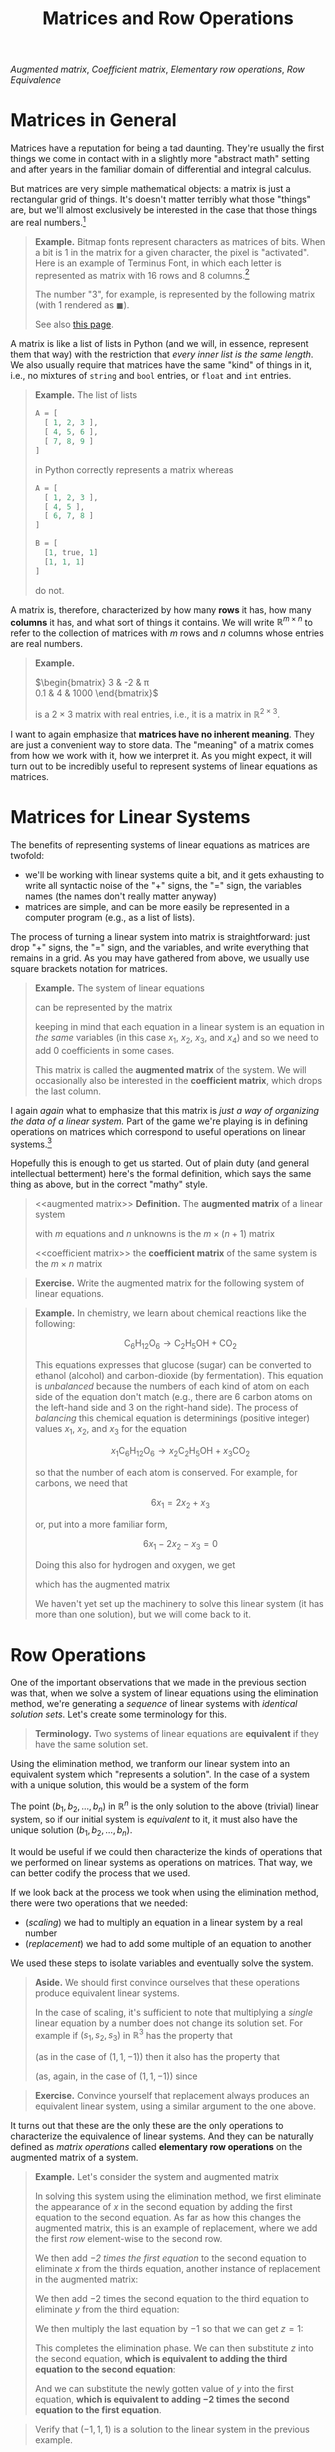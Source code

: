 #+title: Matrices and Row Operations
#+HTML_MATHJAX: align: left indent: 2em
#+HTML_HEAD: <link rel="stylesheet" type="text/css" href="../myStyle.css" />
#+OPTIONS: html-style:nil H:2 toc:1 num:nil tasks:nil
#+HTML_LINK_HOME: ../toc.html
[[augmented matrix][Augmented matrix]], [[coefficient matrix][Coefficient matrix]], [[elementary row operations][Elementary row operations]], [[row equivalence][Row
Equivalence]]

* Matrices in General

Matrices have a reputation for being a tad daunting.  They're usually
the first things we come in contact with in a slightly more "abstract
math" setting and after years in the familiar domain of differential
and integral calculus.

But matrices are very simple mathematical objects: a matrix is just a
rectangular grid of things.  It's doesn't matter terribly what those
"things" are, but we'll almost exclusively be interested in the case
that those things are real numbers.[fn::We'll take a brief for foray
into polynomial matrices when we cover eigenvalues.]

#+begin_quote
*Example.* Bitmap fonts represent characters as matrices of bits.
When a bit is 1 in the matrix for a given character, the pixel is
"activated".  Here is an example of Terminus Font, in which each
letter is represented as matrix with 16 rows and 8 columns.[fn::Source:
[[https://terminus-font.sourceforge.net/shots.html]]]

[[file:terminus.gif]]

The number "3", for example, is represented by the
following matrix (with $1$ rendered as $\blacksquare$).

\begin{bmatrix}
0 & 0 & 0 & 0 & 0 & 0 & 0 & 0 \\
0 & 0 & 0 & 0 & 0 & 0 & 0 & 0 \\
0 & \blacksquare & \blacksquare & \blacksquare & \blacksquare & \blacksquare & \blacksquare & 0 \\
\blacksquare & 0 & 0 & 0 & 0 & 0 & 0 & \blacksquare \\
\blacksquare & 0 & 0 & 0 & 0 & 0 & 0 & \blacksquare \\
0 & 0 & 0 & 0 & 0 & 0 & 0 & \blacksquare \\
0 & 0 & \blacksquare & \blacksquare & \blacksquare & \blacksquare & \blacksquare & 0 \\
0 & 0 & 0 & 0 & 0 & 0 & 0 & \blacksquare \\
0 & 0 & 0 & 0 & 0 & 0 & 0 & \blacksquare \\
\blacksquare & 0 & 0 & 0 & 0 & 0 & 0 & \blacksquare \\
\blacksquare & 0 & 0 & 0 & 0 & 0 & 0 & \blacksquare \\
0 & \blacksquare & \blacksquare & \blacksquare & \blacksquare & \blacksquare & \blacksquare & 0 \\
0 & 0 & 0 & 0 & 0 & 0 & 0 & 0 \\
0 & 0 & 0 & 0 & 0 & 0 & 0 & 0 \\
0 & 0 & 0 & 0 & 0 & 0 & 0 & 0 \\
0 & 0 & 0 & 0 & 0 & 0 & 0 & 0 \\
\end{bmatrix}

See also [[https://computerscience.chemeketa.edu/cs160Reader/DataRepresentation/ImageRepresentation.html][this page]].
#+end_quote

A matrix is like a list of lists in Python (and we will, in essence,
represent them that way) with the restriction that /every inner list
is the same length/. We also usually require that matrices have the
same "kind" of things in it, i.e., no mixtures of ~string~ and
~bool~ entries, or ~float~ and ~int~ entries.

#+begin_quote
*Example.* The list of lists

#+begin_src python
  A = [
    [ 1, 2, 3 ],
    [ 4, 5, 6 ],
    [ 7, 8, 9 ]
  ]
#+end_src

in Python correctly represents a matrix whereas

#+begin_src python
  A = [
    [ 1, 2, 3 ],
    [ 4, 5 ],
    [ 6, 7, 8 ]
  ]

  B = [
    [1, true, 1]
    [1, 1, 1]
  ]
#+end_src
do not.
#+end_quote

A matrix is, therefore, characterized by how many *rows* it has, how many
*columns* it has, and what sort of things it contains.  We will write
$\mathbb R^{m \times n}$ to refer to the collection of matrices with
$m$ rows and $n$ columns whose entries are real numbers.

#+begin_quote
*Example.*

$\begin{bmatrix}
3 & -2 & \pi \\
0.1 & 4 & 1000
\end{bmatrix}$

is a $2 \times 3$ matrix with real entries, i.e., it is a matrix in
$\mathbb R^{2 \times 3}$.
#+end_quote

I want to again emphasize that *matrices have no inherent meaning*.
They are just a convenient way to store data.  The "meaning" of a
matrix comes from how we work with it, how we interpret it.  As you
might expect, it will turn out to be incredibly useful to represent
systems of linear equations as matrices.

* Matrices for Linear Systems

The benefits of representing systems of linear equations as matrices
are twofold:

+ we'll be working with linear systems quite a bit, and it gets
  exhausting to write all syntactic noise of the "+" signs, the "="
  sign, the variables names (the names don't really matter anyway)
+ matrices are simple, and can be more easily be represented in a
  computer program (e.g., as a list of lists).

The process of turning a linear system into matrix is straightforward:
just drop "+" signs, the "=" sign, and the variables, and write
everything that remains in a grid.  As you may have gathered from
above, we usually use square brackets notation for matrices.

#+begin_quote
*Example.*
The system of linear equations

\begin{align*}
3x_1 + 2x_2 - 3x_3 &= 4 \\
(-2)x_2 + x_4 &= 10 \\
11x_1 + 11x_2 - x4 &= -1 \\
\end{align*}

can be represented by the matrix

\begin{bmatrix}
3 & 2 & -3 & 0 & 4 \\
0 & -2 & 0 & 1 & 10 \\
11 & 11 & 0 & -1 & -1
\end{bmatrix}

keeping in mind that each equation in a linear system is an equation
in /the same/ variables (in this case $x_1$, $x_2$, $x_3$, and $x_4$)
and so we need to add $0$ coefficients in some cases.

This matrix is called the *augmented matrix* of the system.  We will
occasionally also be interested in the *coefficient matrix*, which
drops the last column.

\begin{bmatrix}
3 & 2 & -3 & 0 \\
0 & -2 & 0 & 1 \\
11 & 11 & 0 & -1
\end{bmatrix}
#+end_quote

I again /again/ what to emphasize that this matrix is /just a way of
organizing the data of a linear system./ Part of the game we're
playing is in defining operations on matrices which correspond to
useful operations on linear systems.[fn::To further /further/ emphasize
this, if we were thinking about our matrices as representing images,
we would come up with /different/ operations on matrices that
correspond to useful operations on images, e.g., blurring or
rotating.]

Hopefully this is enough to get us started.  Out of plain duty (and
general intellectual betterment) here's the formal definition, which
says the same thing as above, but in the correct "mathy" style.

#+begin_quote
<<augmented matrix>>
*Definition.* The *augmented matrix* of a linear system

\begin{align*}
a_{11}x_1 + \dots + a_{1n} x_n &= b_1 \\
a_{21}x_1 + \dots + a_{2n} x_n &= b_2 \\
&\vdots \\
a_{m1}x_1 + \dots + a_{mn} x_n &= b_m
\end{align*}

with $m$ equations and $n$ unknowns is the $m \times (n + 1)$ matrix

\begin{bmatrix}
a_{11} & \dots & a_{1n} & b_1 \\
a_{21} & \dots & a_{2n} & b_2 \\
\vdots & \ddots & \vdots & \vdots \\
a_{m1} & \dots & a_{mn} & b_m
\end{bmatrix}

<<coefficient matrix>>
the *coefficient matrix* of the same system is the $m \times n$ matrix

\begin{bmatrix}
a_{11} & \dots & a_{1n}\\
a_{21} & \dots & a_{2n} \\
\vdots & \ddots & \vdots \\
a_{m1} & \dots & a_{mn}
\end{bmatrix}
#+end_quote

#+begin_quote
*Exercise.* Write the augmented matrix for the following system of
linear equations.

\begin{align*}
x_1 + x_2 + x_3 &= 13 \\
x_1 - x_4 + x_5 &= -2 \\
x_2 + 3x_3 &= 1 \\
(-3)x_3 - x_4 &= 2
\end{align*}
#+end_quote

#+begin_quote
*Example.* In chemistry, we learn about chemical reactions like the following:

\[
\mathsf{C}_6\mathsf{H}_{12}\mathsf{O}_6 \longrightarrow \mathsf{C}_2\mathsf{H}_5\mathsf{OH} + \mathsf{CO}_2
\]

This equations expresses that glucose (sugar) can be converted to
ethanol (alcohol) and carbon-dioxide (by fermentation).  This equation
is /unbalanced/ because the numbers of each kind of atom on each side
of the equation don't match (e.g., there are 6 carbon atoms on the
left-hand side and 3 on the right-hand side).  The process of
/balancing/ this chemical equation is determinings (positive integer)
values $x_1$, $x_2$, and $x_3$ for the equation

\[
x_1\mathsf{C}_6\mathsf{H}_{12}\mathsf{O}_6 \longrightarrow x_2\mathsf{C}_2\mathsf{H}_5\mathsf{OH} + x_3\mathsf{CO}_2
\]

so that the number of each atom is conserved.  For example, for
carbons, we need that

\[
6x_1 = 2x_2 + x_3
\]

or, put into a more familiar form,

\[
6x_1 - 2x_2 - x_3 = 0
\]

Doing this also for hydrogen and oxygen, we get

\begin{align*}
6x_1 - 2x_2 - x_3 &= 0 \\
12x_1 - 6x_2 &= 0 \\
6x_1 - x_2 - 2x_3 &= 0
\\
\end{align*}

which has the augmented matrix

\begin{bmatrix}
6 & -2 & - 1 & 0 \\
12 & -6 & 0 & 0 \\
6 & -1 & -2 & 0
\end{bmatrix}

We haven't yet set up the machinery to solve this linear system (it
has more than one solution), but we will come back to it.
#+end_quote
* Row Operations

One of the important observations that we made in the previous section
was that, when we solve a system of linear equations using the
elimination method, we're generating a /sequence/ of linear systems
with /identical solution sets/.  Let's create some terminology for
this.

#+begin_quote
*Terminology.* Two systems of linear equations are *equivalent* if they
 have the same solution set.
#+end_quote

Using the elimination method, we tranform our linear system into an
equivalent system which "represents a solution".  In the case of a
system with a unique solution, this would be a system of the form

\begin{align*}
x_1 &= b_1 \\
x_2 &= b_2 \\
&\vdots \\
x_n &= b_n \\
\end{align*}

The point $(b_1, b_2, \dots, b_n)$ in $\mathbb R^n$ is the only
solution to the above (trivial) linear system, so if our initial
system is /equivalent/ to it, it must also have the unique solution
$(b_1, b_2, \dots, b_n)$.

It would be useful if we could then characterize the kinds of
operations that we performed on linear systems as operations on
matrices.  That way, we can better codify the process that we used.

If we look back at the process we took when using the elimination
method, there were two operations that we needed:

+ (/scaling/) we had to multiply an equation in a linear system by a real number
+ (/replacement/) we had to add some multiple of an equation to another

We used these steps to isolate variables and eventually solve the
system.

#+begin_quote
*Aside.* We should first convince ourselves that these operations
produce equivalent linear systems.

In the case of scaling, it's sufficient to note that multiplying a
/single/ linear equation by a number does not change its solution
set. For example if $(s_1, s_2, s_3)$ in $\mathbb R^3$ has the
property that

\begin{align*}
2s_1 + 3s_2 + s_3 = 4
\end{align*}

(as in the case of $(1, 1, -1)$) then it also has the property that

\begin{align*}
-6s_1 - 9s_2 - 3s_3 = -12
\end{align*}

(as, again, in the case of $(1, 1, -1)$) since

\begin{align*}
-6s_1 - 9s_2 - 3s_3
&= -3(2s_1 + 3s_2 + s_3) \\
&= -3(4) \\
&= -12
\end{align*}
#+end_quote

#+begin_quote
*Exercise.* Convince yourself that replacement always produces an
equivalent linear system, using a similar argument to the one above.
#+end_quote

It turns out that these are the only these are the only operations to
characterize the equivalence of linear systems.  And they can be
naturally defined as /matrix operations/ called *elementary row
operations* on the augmented matrix of a system.

#+begin_quote
*Example.* Let's consider the system and augmented matrix

\begin{matrix}
\begin{align*}
x + 2y &= 1 \\
-x - y - z &= -1 \\
2x + 6y - 3z &= 1
\end{align*}
&
\qquad
&
\begin{bmatrix}
1 & 2 & 0 & 1 \\
-1 & -1 & -1 & -1 \\
2 & 6 & -3 & 1
\end{bmatrix}
\end{matrix}

In solving this system using the elimination method, we first
eliminate the appearance of $x$ in the second equation by adding the
first equation to the second equation.  As far as how this changes the
augmented matrix, this is an example of replacement, where we add the
first /row/ element-wise to the second row.

\begin{matrix}
\begin{align*}
x + 2y &= 1 \\
y - z &= 0 \\
2x + 6y - 3z &= 1
\end{align*}
&
\qquad
&
\begin{bmatrix}
1 & 2 & 0 & 1 \\
0 & 1 & -1 & 0 \\
2 & 6 & -3 & 1
\end{bmatrix}
\end{matrix}

We then add /$-2$ times the first equation/ to the second equation to
eliminate $x$ from the thirds equation, another instance of
replacement in the augmented matrix:

\begin{matrix}
\begin{align*}
x + 2y &= 1 \\
y - z &= 0 \\
2y - 3z &= -1
\end{align*}
&
\qquad
&
\begin{bmatrix}
1 & 2 & 0 & 1 \\
0 & 1 & -1 & 0 \\
0 & 2 & -3 & -1
\end{bmatrix}
\end{matrix}

We then add $-2$ times the second equation to the third equation to
eliminate $y$ from the third equation:

\begin{matrix}
\begin{align*}
x + 2y &= 1 \\
y - z &= 0 \\
-z &= -1
\end{align*}
&
\qquad
&
\begin{bmatrix}
1 & 2 & 0 & 1 \\
0 & 1 & -1 & 0 \\
0 & 0 & -1 & -1
\end{bmatrix}
\end{matrix}

We then multiply the last equation by $-1$ so that we can get $z = 1$:

\begin{matrix}
\begin{align*}
x + 2y &= 1 \\
y - z &= 0 \\
z &= 1
\end{align*}
&
\qquad
&
\begin{bmatrix}
1 & 2 & 0 & 1 \\
0 & 1 & -1 & 0 \\
0 & 0 & 1 & 1
\end{bmatrix}
\end{matrix}

This completes the elimination phase.  We can then substitute $z$ into
the second equation, *which is equivalent to adding the third equation
to the second equation*:

\begin{matrix}
\begin{align*}
x + 2y &= 1 \\
y &= 1 \\
z &= 1
\end{align*}
&
\qquad
&
\begin{bmatrix}
1 & 2 & 0 & 1 \\
0 & 1 & 0 & 1 \\
0 & 0 & 1 & 1
\end{bmatrix}
\end{matrix}

And we can substitute the newly gotten value of $y$ into the first
equation, *which is equivalent to adding $-2$ times the second
equation to the first equation*.

\begin{matrix}
\begin{align*}
x &= -1 \\
y &= 1 \\
z &= 1
\end{align*}
&
\qquad
&
\begin{bmatrix}
1 & 0 & 0 & -1 \\
0 & 1 & 0 & 1 \\
0 & 0 & 1 & 1
\end{bmatrix}
\end{matrix}
#+end_quote

#+begin_quote
Verify that $(-1, 1, 1)$ is a solution to the linear system in the previous example.
#+end_quote

In the entire process of the previous example, we only needed to be
able to scale rows and replace rows.  Moving forward we'll stop
thinking directly in terms of linear equations (i.e., the left-hand
column in the previous example) and work entirely in the context of
matrices, applying row operations to transform one matrix into another
which "represents a solution".  In the case of a unique solution, we
get a first hint at what this "final" matrix is, it's a square matrix
with a diagonal of $1$ entries, along with a column appended to the
right which has the values assigned to each variable.  In the next
section, when we discuss Gaussian Elimination, we'll broaden our view
on what this "final" matrix can be so that we can account for 0
solutions or infinitely many solutions.

-----

Let's formalize what we just covered with a definition.  To the
elementary row operations, we include an additional operations called
/interchange/ which will allow us to swap rows because it will be
convenient (see the exercise below for more details).

#+begin_quote
<<elementary row operations>>
*Definition.* The *elementary row operations* are
| Name        | Notation[fn::We will often drop the ~(A)~ part of the notation if the matrix is clear from context.] | Description                         |
|-------------+------------------------------------------------------------------------------------------------------+-------------------------------------|
| Replacement | Rᵢ(A) ← Rᵢ(A) + c * Rⱼ(A)n                                                                           | add row j scaled by c to row j      |
| Scaling     | Rᵢ(A) ← c * Rᵢ(A)                                                                                    | multiply every entry in the row i c |
| Interchange | Rᵢ(A) ↔ Rⱼ(A)                                                                                        | swap row i and row j                |

<<row equivalence>>
Two matrices $A$ and $B$ are *row equivalent* (written $A \sim B$) if
there is a sequence of row operations which transforms $A$ to $B$.
#+end_quote

The punchline: row equivalence /exactly/ characterizes equivalence of
linear systems.  This means /any/ system of linear equations can be
solved by performing row operations to get to a "final" matrix which
"represents a solution".  We express this as a theorem (but, due to
the nature of this course, do not prove it).

#+begin_quote
*Theorem.* Two linear systems are equivalent if and only if their
augmented matrices are row equivalent.
#+end_quote

#+begin_quote
*Example.* Coming back to the system from the previous example, we can
rewrite the entire process in terms of row operations:

\begin{align*}
\begin{bmatrix}
1 & 2 & 0 & 1 \\
-1 & -1 & -1 & -1 \\
2 & 6 & -3 & 1
\end{bmatrix}
&\sim
\begin{bmatrix}
1 & 2 & 0 & 1 \\
0 & 1 & -1 & 0 \\
2 & 6 & -3 & 1
\end{bmatrix}
&R_2 \gets R_2 + R_1 \\
&\sim
\begin{bmatrix}
1 & 2 & 0 & 1 \\
0 & 1 & -1 & 0 \\
0 & 2 & -3 & -1
\end{bmatrix}
&R_3 \gets R_3 - 2R_1 \\
&\sim
\begin{bmatrix}
1 & 2 & 0 & 1 \\
0 & 1 & -1 & 0 \\
0 & 0 & -1 & -1
\end{bmatrix}
&R_3 \gets R_3 - 2R_2 \\
&\sim
\begin{bmatrix}
1 & 2 & 0 & 1 \\
0 & 1 & -1 & 0 \\
0 & 0 & 1 & 1
\end{bmatrix}
&R_3 \gets -R_3 \\
&\sim
\begin{bmatrix}
1 & 2 & 0 & 1 \\
0 & 1 & 0 & 1 \\
0 & 0 & 1 & 1
\end{bmatrix}
&R_2 \gets R_2 + R_3 \\
&\sim
\begin{bmatrix}
1 & 0 & 0 & -1 \\
0 & 1 & 0 & 1 \\
0 & 0 & 1 & 1
\end{bmatrix}
&R_1 \gets R_1 - 2R_2
\end{align*}

Just for kicks (and to emphasize that there isn't a /unique/ sequence
of row operations from one matrix to another), let's do a different
derivation starting with an interchange.  Try to follow along while
thinking about how each step (other than the first) corresponds to an
elimination or a substitution.

\begin{align*}
\begin{bmatrix}
1 & 2 & 0 & 1 \\
-1 & -1 & -1 & -1 \\
2 & 6 & -3 & 1
\end{bmatrix}
&\sim
\begin{bmatrix}
-1 & -1 & -1 & -1 \\
1 & 2 & 0 & 1 \\
2 & 6 & -3 & 1
\end{bmatrix}
&R_1 \leftrightarrow R_2\\
&\sim
\begin{bmatrix}
-1 & -1 & -1 & -1 \\
0 & 1 & -1 & 0 \\
2 & 6 & -3 & 1
\end{bmatrix}
&R_2 \gets R_2 + R_1 \\
&\sim
\begin{bmatrix}
-1 & -1 & -1 & -1 \\
0 & 1 & -1 & 0 \\
0 & 4 & -5 & -1
\end{bmatrix}
&R_3 \gets R_3 + 2R_1 \\
&\sim
\begin{bmatrix}
-1 & -1 & -1 & -1 \\
0 & 1 & -1 & 0 \\
0 & 0 & -1 & -1
\end{bmatrix}
&R_3 \gets R_3 - 4R_1 \\
&\sim
\begin{bmatrix}
-1 & -1 & -1 & -1 \\
0 & 1 & -1 & 0 \\
0 & 0 & 1 & 1
\end{bmatrix}
&R_3 \gets -R_3 \\
&\sim
\begin{bmatrix}
-1 & -1 & -1 & -1 \\
0 & 1 & 0 & 1 \\
0 & 0 & 1 & 1
\end{bmatrix}
&R_2 \gets R_2 + R_3 \\
&\sim
\begin{bmatrix}
-1 & -1 & 0 & 0 \\
0 & 1 & 0 & 1 \\
0 & 0 & 1 & 1
\end{bmatrix}
&R_1 \gets R_1 + R_3 \\
&\sim
\begin{bmatrix}
-1 & 0 & 0 & 1 \\
0 & 1 & 0 & 1 \\
0 & 0 & 1 & 1
\end{bmatrix}
&R_1 \gets R_1 + R_2 \\
&\sim
\begin{bmatrix}
1 & 0 & 0 & -1 \\
0 & 1 & 0 & 1 \\
0 & 0 & 1 & 1
\end{bmatrix}
&R_1 \gets -R_1 \\
\end{align*}

Both derivations yield the same solution.
#+end_quote

#+begin_quote
*Exercise.* Show that

\begin{align*}
\begin{bmatrix}
6 & -2 & -1 & 0 \\
12 & -6 & 0 & 0\\
6 & -1 & -2 & 0 \\
\end{bmatrix}
\sim
\begin{bmatrix}
2 & 0 & -1 & 0 \\
0 & 1 & -1 & 0 \\
0 & 0 & 0 & 0 \\
\end{bmatrix}
\end{align*}

by providing a sequence of row operations from the first matrix to the
second.
#+end_quote

#+begin_quote
*Exercise.* Solve the linear system

\begin{align*}
x + 2y + 4z &= 17 \\
-x - y - z &= -8 \\
-2x -3y - 4z &= -22
\end{align*}

by writing down its augmented matrix and applying row
reductions (note that this system is from the previous section, and
has a unique solution).
#+end_quote

#+begin_quote
*Exercise* (Challenge) Show that the interchange rule is
unnecessary. That is, show that anytime you want to use the
interchange rule, you can instead use a sequence of replacements and
scalings.

As a further challenge show that replacement can be replaced with the
simpler rule

| Name     | Notation     | Description        |
|----------+--------------+--------------------|
| Addition | Rᵢ ← Rᵢ + Rⱼ | add row j to row i |

making just addition and scaling necessary elementary row operations.
#+end_quote

* SymPy and Row Operations

It will be in your best interest (particularly for exams) to practice
performing row operations by hand.  But as [[https://thethreevirtues.com][lazy]] computer scientist,
this is unsatisfying.

In the next chapter we'll look at /Gaussian elimination/, an algorithm
for performing the "right" row operations to solve a given linear
system (expressed as an augmented matrix).  For now, it would be nice
if we could use a computer to do some tedious calculations for us.

We /could/ (as we've been hinting at) represent matrices as lists of
lists and implement all the operations we need ourselves.  But some
very smart people have already built some very powerful libraries for
doing these things, so we'll use those instead.

For the first part of this course, we'll be using ~sympy~, a Python
library for symbolic computation.[fn::In a couple chapters will switch
to ~numpy~ because it is more efficient, but doesn't offer a nice
interface for row reductions] It's an incredibly impressive library,
but all we'll use is its module for working with matrices, which we
can use to perform row operations.

We can create a matrix using the ~Matrix~ constructor, which takes a
list of lists of numbers.  The inner lists represent the rows of the
constructed matrix.  The constructor throws an error if this list of
lists does not satisfy the requirement mentioned above (i.e., the
length of each inner list is the same).

#+begin_src python :results output :exports both
  from sympy import pprint
  from sympy.matrices import Matrix

  try:
      A = Matrix([
	  [1, 0],
	  [0]
      ])
  except:
      print("rows aren't the same length")

  A = Matrix([
      [1, 0],
      [0, 1 / 4]
  ])

  print()
  print("A:")
  pprint(A)
#+end_src

#+RESULTS:
: rows aren't the same length
:
: A:
: ⎡1   0  ⎤
: ⎢       ⎥
: ⎣0  0.25⎦

We can use array slicing to access and update rows of a given matrix,
which means we can perform elementary row operations as simple
assignments.

#+begin_src python :results output :exports both
  from sympy import pprint
  from sympy.matrices import Matrix

  A = Matrix([
      [-1, -2, 1],
      [1, 1, 2]
  ])

  print("A:")
  pprint(A)

  print()
  print("first row of A:")
  pprint(A[0,:])

  print()
  print("swap first and second row:")
  A[0,:], A[1,:] = A[1,:], A[0,:]
  pprint(A)

  print()
  print("replace first row with 3 times second row:")
  A[0,:] += 3 * A[1,:]
  pprint(A)

  print()
  print("scale second row by 1/5:")
  A[0,:] /= 5
  pprint(A)
#+end_src

#+RESULTS:
#+begin_example
A:
⎡-1  -2  1⎤
⎢         ⎥
⎣1   1   2⎦

first row of A:
[-1  -2  1]

swap first and second row:
⎡1   1   2⎤
⎢         ⎥
⎣-1  -2  1⎦

replace first row with 3 times second row:
⎡-2  -5  5⎤
⎢         ⎥
⎣-1  -2  1⎦

scale second row by 1/5:
⎡-2/5  -1  1⎤
⎢           ⎥
⎣ -1   -2  1⎦
#+end_example

So, for example, we can determine a solution to the systems of
equations from the previous section.

#+begin_src python :results output :exports both
  from sympy import pprint
  from sympy.matrices import Matrix

  A = Matrix([
      [-1, -2, 1],
      [1, 1, 2]
  ])

			# forward elimination:
  A[1,:] += A[0,:]      # add row 0 to row 1
  A[1,:] *= -1          # scale row 1 by -1

			# back substitution:
  A[0,:] += 2 * A[1,:]  # add 2 times row 1 to row 0
  A[0,:] *= -1          # scale row 0 by -1

  pprint(A)
#+end_src

#+RESULTS:
: ⎡1  0  5 ⎤
: ⎢        ⎥
: ⎣0  1  -3⎦

We'll look a bit deeper at ~sympy~ in the following chapters, but for
now this will be a useful tool for verifying your handwritten work,
and will help you avoid arithmetic errors.

#+begin_quote
*Exercise.* Write a python program which performs the row operations
on the augmented matrix of the system

\begin{align*}
x + 2y &= 1 \\
-x - y - z &= -1 \\
2x + 6y - 3z &= 1
\end{align*}

from the example above.  You should think of this program as a
prototype for solving systems of linear equations using a computer.
#+end_quote
